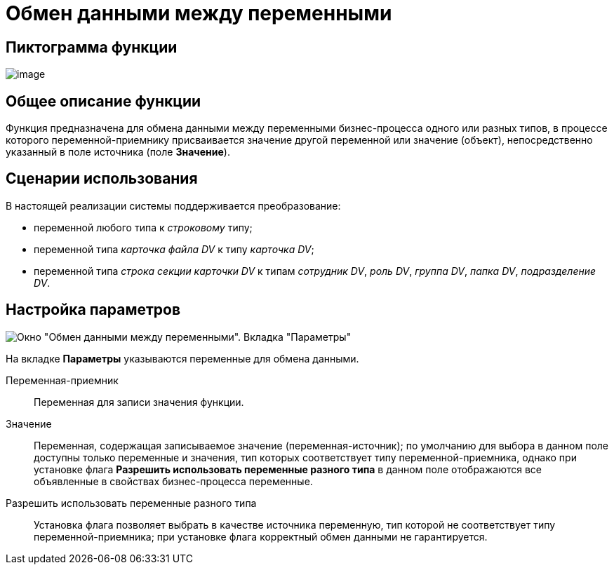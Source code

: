 = Обмен данными между переменными

== Пиктограмма функции

image:buttons/Function_Variables_Data_In_Out.png[image]

== Общее описание функции

Функция предназначена для обмена данными между переменными бизнес-процесса одного или разных типов, в процессе которого переменной-приемнику присваивается значение другой переменной или значение (объект), непосредственно указанный в поле источника (поле *Значение*).

== Сценарии использования

В настоящей реализации системы поддерживается преобразование:

* переменной любого типа к _строковому_ типу;
* переменной типа _карточка файла DV_ к типу _карточка DV_;
* переменной типа _строка секции карточки DV_ к типам _сотрудник DV_, _роль DV_, _группа DV_, _папка DV_, _подразделение DV_.

== Настройка параметров

image::Parameters_Variables_Data_In_Out.png[Окно "Обмен данными между переменными". Вкладка "Параметры"]

На вкладке *Параметры* указываются переменные для обмена данными.

Переменная-приемник::
Переменная для записи значения функции.
Значение::
Переменная, содержащая записываемое значение (переменная-источник); по умолчанию для выбора в данном поле доступны только переменные и значения, тип которых соответствует типу переменной-приемника, однако при установке флага *Разрешить использовать переменные разного типа* в данном поле отображаются все объявленные в свойствах бизнес-процесса переменные.
Разрешить использовать переменные разного типа::
Установка флага позволяет выбрать в качестве источника переменную, тип которой не соответствует типу переменной-приемника; при установке флага корректный обмен данными не гарантируется.

